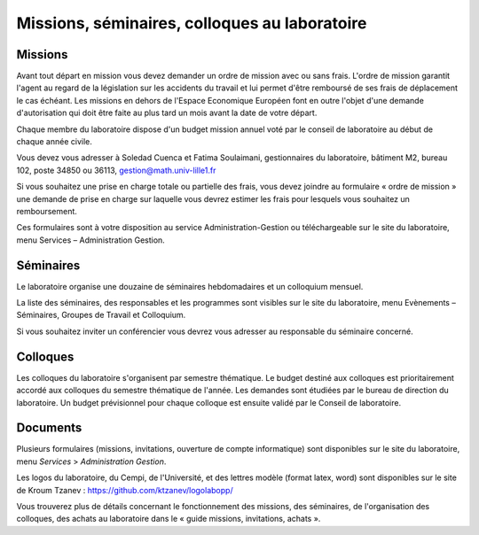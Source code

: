 Missions, séminaires, colloques au laboratoire
----------------------------------------------

Missions
^^^^^^^^

Avant tout départ en mission vous devez demander un ordre de mission
avec ou sans frais. L'ordre de mission garantit l'agent au regard de la
législation sur les accidents du travail et lui permet d'être remboursé
de ses frais de déplacement le cas échéant. Les missions en dehors de
l'Espace Economique Européen font en outre l'objet d'une demande
d'autorisation qui doit être faite au plus tard un mois avant la date de
votre départ.

Chaque membre du laboratoire dispose d'un budget mission annuel voté par
le conseil de laboratoire au début de chaque année civile.

Vous devez vous adresser à Soledad Cuenca et Fatima Soulaimani,
gestionnaires du laboratoire, bâtiment M2, bureau 102, poste 34850 ou
36113, gestion@math.univ-lille1.fr

Si vous souhaitez une prise en charge totale ou partielle des frais,
vous devez joindre au formulaire « ordre de mission » une demande de
prise en charge sur laquelle vous devrez estimer les frais pour lesquels
vous souhaitez un remboursement.

Ces formulaires sont à votre disposition au service
Administration-Gestion ou téléchargeable sur le site du laboratoire,
menu Services – Administration Gestion.

Séminaires
^^^^^^^^^^

Le laboratoire organise une douzaine de séminaires hebdomadaires et un
colloquium mensuel.

La liste des séminaires, des responsables et les programmes sont
visibles sur le site du laboratoire, menu Evènements – Séminaires,
Groupes de Travail et Colloquium.

Si vous souhaitez inviter un conférencier vous devrez vous adresser au
responsable du séminaire concerné.

Colloques
^^^^^^^^^

Les colloques du laboratoire s'organisent par semestre thématique. Le
budget destiné aux colloques est prioritairement accordé aux colloques
du semestre thématique de l'année. Les demandes sont étudiées par le
bureau de direction du laboratoire. Un budget prévisionnel pour chaque
colloque est ensuite validé par le Conseil de laboratoire.

Documents
^^^^^^^^^

Plusieurs formulaires (missions, invitations, ouverture de compte
informatique) sont disponibles sur le site du laboratoire, menu *Services*
> *Administration Gestion*.

Les logos du laboratoire, du Cempi, de l'Université, et des lettres
modèle (format latex, word) sont disponibles sur le site de Kroum
Tzanev : https://github.com/ktzanev/logolabopp/

Vous trouverez plus de détails concernant le fonctionnement des
missions, des séminaires, de l'organisation des colloques, des achats au
laboratoire dans le « guide missions, invitations, achats ».
